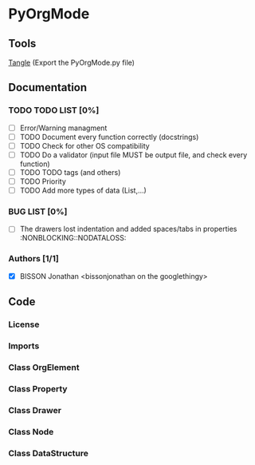 #+BABEL: :comments yes
* PyOrgMode
** Tools
[[elisp:org-babel-tangle][Tangle]] (Export the PyOrgMode.py file)
** Documentation
*** TODO TODO LIST [0%]
- [ ] Error/Warning managment
- [ ] TODO Document every function correctly (docstrings)
- [ ] TODO Check for other OS compatibility
- [ ] TODO Do a validator (input file MUST be output file, and check every function)
- [ ] TODO TODO tags (and others)
- [ ] TODO Priority
- [ ] TODO Add more types of data (List,…) 
*** BUG LIST [0%]
- [ ] The drawers lost indentation and added spaces/tabs in properties  :NONBLOCKING::NODATALOSS: 
*** Authors [1/1]
- [X] BISSON Jonathan <bissonjonathan on the googlethingy>
** Code
*** License
    :PROPERTIES:
    :ID:       31a46da7-f49b-4826-9c46-1513054f6202
    :END:
#+srcname: license_comments
#+begin_src python :tangle PyOrgMode.py :exports none
  # -*- encoding: utf-8 -*-
  ##############################################################################
  #
  #    PyOrgMode, a python module for treating with orgfiles
  #    Copyright (C) 2010 Jonathan BISSON (bissonjonathan on the google thing).
  #    All Rights Reserved
  #
  #    This program is free software: you can redistribute it and/or modify
  #    it under the terms of the GNU General Public License as published by
  #    the Free Software Foundation, either version 3 of the License, or
  #    (at your option) any later version.
  #
  #    This program is distributed in the hope that it will be useful,
  #    but WITHOUT ANY WARRANTY; without even the implied warranty of
  #    MERCHANTABILITY or FITNESS FOR A PARTICULAR PURPOSE.  See the
  #    GNU General Public License for more details.
  #
  #    You should have received a copy of the GNU General Public License
  #    along with this program.  If not, see <http://www.gnu.org/licenses/>.
  #
  ##############################################################################
#+end_src
*** Imports
    :PROPERTIES:
    :ID:       5fa2a7a6-476a-43c2-81f4-0fee4ee86fe2
    :END:
#+srcname: imports
#+begin_src python :tangle PyOrgMode.py :exports none
  """
  The PyOrgMode class is able to read,modify and create orgfiles. The internal
  representation of the file allows the use of orgfiles easily in your projects.
  """
  
  import re
  import string
#+end_src
*** Class OrgElement
    :PROPERTIES:
    :ID:       caea64f7-03b1-4f45-8abe-81819d89c6a9
    :END:
#+srcname: class_OrgElement
#+begin_src python :tangle PyOrgMode.py :exports none
class OrgElement:
    """
    Generic class for all Elements excepted text and unrecognized ones
    """
    def __init__(self):
        self.content=[]
        self.parent=None
    def append(self,element):
        # TODO Check validity
        self.content.append(element)
        # Check if the element got a parent attribute
        # If so, we can have childrens into this element
        if hasattr(element,"parent"):
            element.parent = self
        return element
#+end_src
*** Class Property
    :PROPERTIES:
    :ID:       8dec0cc1-918d-4282-8549-07efa0f3c4cc
    :END:
#+srcname: class_Property
#+begin_src python :tangle PyOrgMode.py :exports none
class Property(OrgElement):
    """
    A Property object, used in drawers.
    """
    def __init__(self,name="",value=""):
        OrgElement.__init__(self)
        self.name = name
        self.value = value
    def __str__(self):
        """
        Outputs the property in text format (e.g. :name: value)
        """
        return ":" + self.name + ": " + self.value
#+end_src
*** Class Drawer
    :PROPERTIES:
    :ID:       72f6c28a-d103-4462-888e-297d49d0122e
    :END:
#+srcname: class_Drawer
#+begin_src python :tangle PyOrgMode.py :exports none
class Drawer(OrgElement):
    """
    A Drawer object, containing properties and text
    """
    # TODO has_property, get_property
    def __init__(self,name=""):
        OrgElement.__init__(self)
        self.name = name
    def __str__(self):
        output = ":" + self.name + ":\n"
        for element in self.content:
            output = output + str(element) + "\n"
        output = output + ":END:\n"
        return output
#+end_src
*** Class Node
    :PROPERTIES:
    :ID:       3b4ae05e-be52-4854-a638-ecc8d2480512
    :END:
#+srcname: class_Node
#+begin_src python :tangle PyOrgMode.py :exports none
class Node(OrgElement):
    # Defines an OrgMode Node in a structure
    # The ID is auto-generated using uuid.
    # The level 0 is the document itself

    def __init__(self):
        OrgElement.__init__(self)
        self.content = []       
        self.level = 0
        self.heading = ""
        self.tags = []
        # TODO  Scheduling structure

    def __str__(self):
        output = ""

        if hasattr(self,"level"):
            output = output + "*"*self.level

        if self.parent is not None:
            output = output + " " + self.heading

            for tag in self.tags:
                output= output + ":" + tag + ":"

            output = output + "\n"
  
        for element in self.content:
            output = output + element.__str__()

        return output
#+end_src
*** Class DataStructure
    :PROPERTIES:
    :ID:       123f19bd-309b-4bda-91de-9c1ca202fac4
    :END:
#+srcname: class_Property
#+begin_src python :tangle PyOrgMode.py :exports none
  class DataStructure:
      """
      Data structure containing all the nodes
      The root property contains a reference to the level 0 node
      """
      # TODO Move or delete nodes (should be easy now)
      root = None
  
      def append(self,node):
          if node.parent is None: # Node has no parent (so it is the level 0 node)
              self.root = node # So parent is the first added node
          else:
              node.parent.append(node)
  
      def load_from_file(self,name):
          current = Node()
          parent = None
          file = open(name,'r')
  
          re_heading_stars = re.compile("^(\*+)\s(.*?)\s*$")
          re_drawer = re.compile("^(?:\s*?)(?::)(\S.*?)(?::)\s*(.*?)$")
          re_heading = re.compile("(?:\*+)\s((.*?)(?:\s*.*?)\s*\s)((:\S(.*?)\S:$)|$)")
          # The (?!.*?\]) protects against links containing tags being considered as tags
          re_tags = re.compile("(?:::|\s:)(\S.*?\S)(?=:)(?!.*?\])")
  
          current_drawer = None
          for line in file:
              heading_stars = re_heading_stars.search(line)
              drawer = re_drawer.search(line)
  
              if isinstance(current, Drawer):
                  if drawer:
                      if drawer.group(1) == "END":
                          current = current.parent
                      elif drawer.group(2):
                          current.append(Property(drawer.group(1),drawer.group(2)))
                  else:
                      current.append(line.rstrip("\n"))
              elif drawer:
                  current = current.append(Drawer(drawer.group(1)))
  
              elif heading_stars: # We have a heading
                  self.append(current) # We append the current node as it is done
  
                  # Is that a new level ?
                  if (len(heading_stars.group(1)) > current.level): # Yes
                      parent = current # Parent is now the current node
  
                  # If we are going back one or more levels, walk through parents
                  while len(heading_stars.group(1)) < current.level:
                      current = current.parent
  
                  # Creating a new node and assigning parameters
                  current = Node() 
                  current.level = len(heading_stars.group(1))
                  current.heading = re_heading.findall(line)[0][0].rstrip("\n")
                  current.parent = parent
                  
                  # Looking for tags
                  current.tags = re_tags.findall(line)
              else: # Nothing special, just content
                  if line is not None:
                      current.append(line)
  
          # Add the last node
          if current.level>0:
              self.append(current)
  
          file.close()
  
      def save_to_file(self,name):
          output = open(name,'w')
          output.write(str(self.root))
          output.close()
#+end_src
